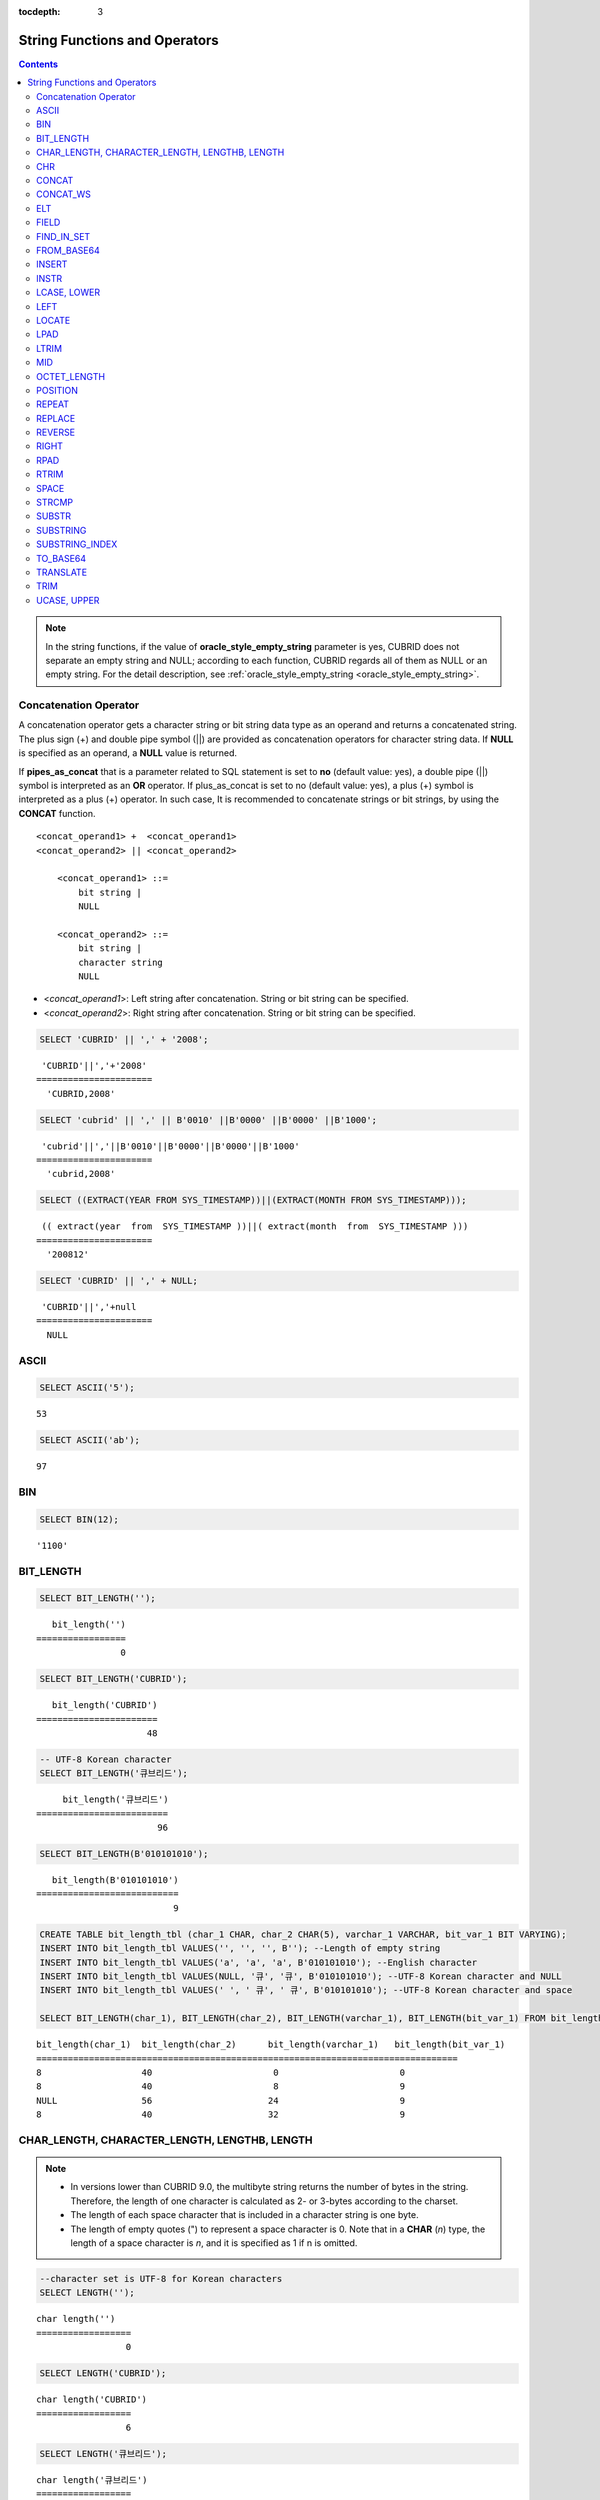 :tocdepth: 3

******************************
String Functions and Operators
******************************

.. contents::

.. note:: 

    In the string functions, if the value of **oracle_style_empty_string** parameter is yes, CUBRID does not separate an empty string and NULL; according to each function, CUBRID regards all of them as NULL or an empty string. For the detail description, see :ref:`oracle_style_empty_string <oracle_style_empty_string>`.

Concatenation Operator
======================

A concatenation operator gets a character string or bit string data type as an operand and returns a concatenated string. The plus sign (+) and double pipe symbol (||) are provided as concatenation operators for character string data. If **NULL** is specified as an operand, a **NULL** value is returned.

If **pipes_as_concat** that is a parameter related to SQL statement is set to **no** (default value: yes), a double pipe (||) symbol is interpreted as an **OR** operator. If plus_as_concat is set to no (default value: yes), a plus (+) symbol is interpreted as a plus (+) operator. In such case, It is recommended to concatenate strings or bit strings, by using the **CONCAT** function. ::

    <concat_operand1> +  <concat_operand1>
    <concat_operand2> || <concat_operand2>
    
        <concat_operand1> ::=
            bit string |
            NULL
         
        <concat_operand2> ::=
            bit string |
            character string
            NULL

*   <*concat_operand1*>: Left string after concatenation. String or bit string can be specified.
*   <*concat_operand2*>: Right string after concatenation. String or bit string can be specified.

.. code-block:: sql

    SELECT 'CUBRID' || ',' + '2008';
    
::

     'CUBRID'||','+'2008'
    ======================
      'CUBRID,2008'
     
.. code-block:: sql

    SELECT 'cubrid' || ',' || B'0010' ||B'0000' ||B'0000' ||B'1000';
    
::

     'cubrid'||','||B'0010'||B'0000'||B'0000'||B'1000'
    ======================
      'cubrid,2008'
     
.. code-block:: sql

    SELECT ((EXTRACT(YEAR FROM SYS_TIMESTAMP))||(EXTRACT(MONTH FROM SYS_TIMESTAMP)));
    
::

     (( extract(year  from  SYS_TIMESTAMP ))||( extract(month  from  SYS_TIMESTAMP )))
    ======================
      '200812'
     
.. code-block:: sql

    SELECT 'CUBRID' || ',' + NULL;
    
::

     'CUBRID'||','+null
    ======================
      NULL

ASCII
=====

.. function:: ASCII (str)

    The **ASCII** function returns the ASCII code of the most left character in numeric value. If an input string is **NULL**, **NULL** is returned. This **ASCII** function supports single-byte character sets only. If a numeric value is entered, it is converted into character string and then the ASCII code of the most left character is returned.

    :param str: Input string
    :rtype: STRING

.. code-block:: sql

    SELECT ASCII('5');
    
::

    53
    
.. code-block:: sql

    SELECT ASCII('ab');
    
::

    97

BIN
===

.. function:: BIN (n)

    The **BIN** function converts a **BIGINT** type number into binary string. If an input string is **NULL**, **NULL** is returned. When you input the string which cannot be transformed into **BIGINT**, it returns an error if the value of **return_null_on_function_errors** in **cubrid.conf** is no(the default), or returns NULL if it is yes.

    :param n: A **BIGINT** type number
    :rtype: STRING

.. code-block:: sql

    SELECT BIN(12);
    
::

    '1100'

BIT_LENGTH
==========

.. function:: BIT_LENGTH (string)

    The **BIT_LENGTH** function returns the length (bits) of a character string or bit string as an integer value. The return value of the **BIT_LENGTH** function may depend on the character set, because for the character string, the number of bytes taken up by a single character is different depending on the character set of the data input environment (e.g., UTF-8 Korean characters: one Korean character is 3*8 bits). For details about character sets supported by CUBRID, see :ref:`char-data-type`. When you input the invalid value, it returns an error if the value of **return_null_on_function_errors** in **cubrid.conf** is no(the default), or returns NULL if it is yes.

    :param string: Specifies the character string or bit string whose number of bits is to be calculated. If this value is **NULL**, **NULL** is returned. 
    :rtype: INT

.. code-block:: sql

    SELECT BIT_LENGTH('');
    
::

       bit_length('')
    =================
                    0
     
.. code-block:: sql

    SELECT BIT_LENGTH('CUBRID');
    
::

       bit_length('CUBRID')
    =======================
                         48
     
.. code-block:: sql

    -- UTF-8 Korean character
    SELECT BIT_LENGTH('큐브리드');
    
::

         bit_length('큐브리드')
    =========================
                           96
     
.. code-block:: sql

    SELECT BIT_LENGTH(B'010101010');
    
::

       bit_length(B'010101010')
    ===========================
                              9
     
.. code-block:: sql

    CREATE TABLE bit_length_tbl (char_1 CHAR, char_2 CHAR(5), varchar_1 VARCHAR, bit_var_1 BIT VARYING);
    INSERT INTO bit_length_tbl VALUES('', '', '', B''); --Length of empty string
    INSERT INTO bit_length_tbl VALUES('a', 'a', 'a', B'010101010'); --English character
    INSERT INTO bit_length_tbl VALUES(NULL, '큐', '큐', B'010101010'); --UTF-8 Korean character and NULL
    INSERT INTO bit_length_tbl VALUES(' ', ' 큐', ' 큐', B'010101010'); --UTF-8 Korean character and space
     
    SELECT BIT_LENGTH(char_1), BIT_LENGTH(char_2), BIT_LENGTH(varchar_1), BIT_LENGTH(bit_var_1) FROM bit_length_tbl;
     
::

    bit_length(char_1)  bit_length(char_2)      bit_length(varchar_1)   bit_length(bit_var_1)
    ================================================================================
    8                   40                       0                       0
    8                   40                       8                       9
    NULL                56                      24                       9
    8                   40                      32                       9

CHAR_LENGTH, CHARACTER_LENGTH, LENGTHB, LENGTH
==============================================

.. function:: CHAR_LENGTH (string)
.. function:: CHARACTER_LENGTH (string)
.. function:: LENGTHB (string)
.. function:: LENGTH (string)

    **CHAR_LENGTH**, **CHARACTER_LENGTH**, **LENGTHB**, and **LENGTH** are used interchangeably.
    The number of characters is returned as an integer. For details on character set supported by CUBRID, see :doc:`/sql/i18n`.

    :param string: Specifies the string whose length will be calculated according to the number of characters. If the character string is **NULL**, **NULL** is returned.
    :rtype: INT

.. note::

    *   In versions lower than CUBRID 9.0, the multibyte string returns the number of bytes in the string. Therefore, the length of one character is calculated as 2- or 3-bytes according to the charset.
    *   The length of each space character that is included in a character string is one byte.
    *   The length of empty quotes (") to represent a space character is 0. Note that in a  **CHAR** (*n*) type, the length of a space character is *n*, and it is specified as 1 if n is omitted.

.. code-block:: sql

    --character set is UTF-8 for Korean characters
    SELECT LENGTH('');
    
::

    char length('')
    ==================
                     0
     
.. code-block:: sql

    SELECT LENGTH('CUBRID');
    
::

    char length('CUBRID')
    ==================
                     6
     
.. code-block:: sql

    SELECT LENGTH('큐브리드');
    
::

    char length('큐브리드')
    ==================
                     4
     
.. code-block:: sql

    CREATE TABLE length_tbl (char_1 CHAR, char_2 CHAR(5), varchar_1 VARCHAR, varchar_2 VARCHAR);
    INSERT INTO length_tbl VALUES('', '', '', ''); --Length of empty string
    INSERT INTO length_tbl VALUES('a', 'a', 'a', 'a'); --English character
    INSERT INTO length_tbl VALUES(NULL, '큐', '큐', '큐'); --Korean character and NULL
    INSERT INTO length_tbl VALUES(' ', ' 큐', ' 큐', ' 큐'); --Korean character and space
     
    SELECT LENGTH(char_1), LENGTH(char_2), LENGTH(varchar_1), LENGTH(varchar_2) FROM length_tbl;
     
::

    char_length(char_1) char_length(char_2) char_length(varchar_1) char_length(varchar_2)
    ================================================================================
    1                     5                        0             0
    1                     5                        1             1
    NULL                  5                        1             1
    1                     5                        2             2

CHR
===

.. function:: CHR (number_operand [USING charset_name])

    The **CHR** function returns a character that corresponds to the return value of the expression specified as an argument. When you input the code value within invalid ranges, it returns an error if the value of **return_null_on_function_errors** in **cubrid.conf** is no(the default), or returns NULL if it is yes.

    :param number_operand: Specifies an expression that returns a numeric value.
    :param charset_name: Characterset name. It supports utf8 and iso88591.
    :rtype: STRING

.. code-block:: sql

    SELECT CHR(68) || CHR(68-2);
    
::

       chr(68)|| chr(68-2)
    ======================
      'DB'

If you want to get a multibyte character with the **CHR** function, input a number with the valid range of the charset.

.. code-block:: sql

    SELECT CHR(14909886 USING utf8); 
    -- Below query's result is the same as above.
    SET NAMES utf8; 
    SELECT CHR(14909886); 
    
::

       chr(14909886 using utf8) 
    ====================== 
      'ま' 

If you want to get the hexadecimal string from a character, use **HEX** function.

.. code-block:: sql

    SET NAMES utf8; 
    SELECT HEX('ま');

::

       hex(_utf8'ま')
    ======================
      'E381BE'

If you want to get the decimal string from a hexadecimal string, use **CONV** function.

.. code-block:: sql

    SET NAMES utf8; 
    SELECT CONV('E381BE',16,10);
    
::

       conv(_utf8'E381BE', 16, 10)
    ======================
      '14909886'

CONCAT
======

.. function:: CONCAT (string1, string2 [,string3 [, ... [, stringN]...]])

    The     **CONCAT** function has at least one argument specified for it and returns a string as a result of concatenating all argument values. The number of parameters that can be specified is unlimited. Automatic type casting takes place if a non-string type is specified as the argument. If any of the arguments is specified as **NULL**, **NULL** is returned.

    If you want to insert separators between strings specified as arguments for concatenation, use the :func:`CONCAT_WS` Function.

    :param strings: character string
    :rtype: STRING

.. code-block:: sql

    SELECT CONCAT('CUBRID', '2008' , 'R3.0');
    
::

       concat('CUBRID', '2008', 'R3.0')
    ======================
    'CUBRID2008R3.0'
     
.. code-block:: sql

    --it returns null when null is specified for one of parameters
    SELECT CONCAT('CUBRID', '2008' , 'R3.0', NULL);
    
::

       concat('CUBRID', '2008', 'R3.0', null)
    ======================
      NULL
     
     
.. code-block:: sql

    --it converts number types and then returns concatenated strings
    SELECT CONCAT(2008, 3.0);
    
::

       concat(2008, 3.0)
    ======================
      '20083.0'
      
CONCAT_WS
=========

.. function:: CONCAT_WS (string1, string2 [,string3 [, ... [, stringN]...]])

    The **CONCAT_WS** function has at least two arguments specified for it. The function uses the first argument value as the separator and returns the result.

    :param strings: character string
    :rtype: STRING

.. code-block:: sql

    SELECT CONCAT_WS(' ', 'CUBRID', '2008' , 'R3.0');
    
::

    concat_ws(' ', 'CUBRID', '2008', 'R3.0')
    ======================
      'CUBRID 2008 R3.0'
     
.. code-block:: sql

    --it returns strings even if null is specified for one of parameters
    SELECT CONCAT_WS(' ', 'CUBRID', '2008', NULL, 'R3.0');
    
::

    concat_ws(' ', 'CUBRID', '2008', null, 'R3.0')
    ======================
      'CUBRID 2008 R3.0'
     
.. code-block:: sql

    --it converts number types and then returns concatenated strings with separator
    SELECT CONCAT_WS(' ',2008, 3.0);
    
::

    concat_ws(' ', 2008, 3.0)
    ======================
      '2008 3.0'

ELT
===

.. function:: ELT (N, string1, string2, ... )

    If *N* is 1, the **ELT** function returns *string1* and if *N* is 2, it returns *string2*. The return value is a **VARCHAR** type. You can add conditional expressions as needed.

    The maximum byte length of the character string is 33,554,432 and if this length is exceeded, **NULL** will be returned.

    If *N* is 0 or a negative number, an empty string will be returned. If *N* is greater than the number of this input character string, **NULL** will be returned as it is out of range. If *N* is a type that cannot be converted to an integer, an error will be returned.

    :param N: A position of a string to return among the list of strings 
    :param strings: The list of strings
    :rtype: STRING

.. code-block:: sql

    SELECT ELT(3,'string1','string2','string3');
    
::

      elt(3, 'string1', 'string2', 'string3')
    ======================
      'string3'
     
.. code-block:: sql

    SELECT ELT('3','1/1/1','23:00:00','2001-03-04');
    
::

      elt('3', '1/1/1', '23:00:00', '2001-03-04')
    ======================
      '2001-03-04'
     
.. code-block:: sql

    SELECT ELT(-1, 'string1','string2','string3');
    
::

      elt(-1, 'string1','string2','string3')
    ======================
      NULL
     
.. code-block:: sql

    SELECT ELT(4,'string1','string2','string3');
    
::

      elt(4, 'string1', 'string2', 'string3')
    ======================
      NULL
     
.. code-block:: sql

    SELECT ELT(3.2,'string1','string2','string3');
    
::

      elt(3.2, 'string1', 'string2', 'string3')
    ======================
      'string3'
     
.. code-block:: sql

    SELECT ELT('a','string1','string2','string3');
     
::

    ERROR: Cannot coerce 'a' to type bigint.

FIELD
=====

.. function:: FIELD ( search_string, string1 [,string2 [, ... [, stringN]...]])

    The **FIELD** function returns the location index value (position) of a string of *string1*, *string2*. The function returns 0 if it does not have a parameter value which is the same as *search_string*. It returns 0 if *search_string* is **NULL** because it cannot perform the comparison operation with the other arguments.

    If all arguments specified for **FIELD** function are of string type, string comparison operation is performed: if all of them are of number type, numeric comparison operation is performed. If the type of one argument is different from that of another, a comparison operation is performed by casting each argument to the type of the first argument. If type casting fails during the comparison operation with each argument, the function considers the result of the comparison operation as **FALSE** and resumes the other operations.

    :param search_string: A string pattern to search
    :param strings: The list of strings to be searched
    :rtype: INT

.. code-block:: sql

    SELECT FIELD('abc', 'a', 'ab', 'abc', 'abcd', 'abcde');
    
::

       field('abc', 'a', 'ab', 'abc', 'abcd', 'abcde')
    ==================================================
                                                     3
     
.. code-block:: sql

    --it returns 0 when no same string is found in the list
    SELECT FIELD('abc', 'a', 'ab', NULL);
    
::

       field('abc', 'a', 'ab', null)
    ================================
                                   0
     
.. code-block:: sql

    --it returns 0 when null is specified in the first parameter
    SELECT FIELD(NULL, 'a', 'ab', NULL);
    
::

       field(null, 'a', 'ab', null)
    ===============================
                                  0
     
.. code-block:: sql

    SELECT FIELD('123', 1, 12, 123.0, 1234, 12345);
    
::

       field('123', 1, 12, 123.0, 1234, 12345)
    ==========================================
                                             0
     
.. code-block:: sql

    SELECT FIELD(123, 1, 12, '123.0', 1234, 12345);
    
::

       field(123, 1, 12, '123.0', 1234, 12345)
    ==============================================
                                                 3

FIND_IN_SET
===========

.. function:: FIND_IN_SET (str, strlist)

    The **FIND_IN_SET** function looks for the string *str* in the string list *strlist* and returns a position of *str* if it exists. A string list is a string composed of substrings separated by a comma (,). If *str* is not in *strlist* or *strlist* is an empty string, 0 is returned. If either argument is **NULL**, **NULL** is returned. This function does not work properly if *str* contains a comma (,).

    :param str: A string to be searched
    :param strlist: A group of strings separated by a comma
    :rtype: INT

.. code-block:: sql

    SELECT FIND_IN_SET('b','a,b,c,d');
    
::

    2

FROM_BASE64 
=========== 

.. function:: FROM_BASE64(str) 

    **FROM_BASE64** function returns the the decoded result as binary string from the input string encoded as base-64 rule, which is used in **TO_BASE64** function. If the input value is **NULL**, it returns **NULL. When you input the invalid base-64 string, it returns an error if the value of **return_null_on_function_errors** in **cubrid.conf** is no(the default); NULL if this value is yes.
    See :func:`TO_BASE64` for more details on base-64 encoding rules.
     
    :param str: Input string
    :rtype: STRING 

.. code-block:: sql 

    SELECT TO_BASE64('abcd'), FROM_BASE64(TO_BASE64('abcd')); 
     
:: 

       to_base64('abcd') from_base64( to_base64('abcd')) 
    ============================================ 
      'YWJjZA==' 'abcd' 

.. seealso::

    :func:`TO_BASE64`

INSERT
======

.. function:: INSERT ( str, pos, len, string )

    The **INSERT** function inserts a partial character string as long as the length from the specific location of the input character string. The return value is a **VARCHAR** type. The maximum length of the character string is 33,554,432 and if this length is exceeded, **NULL** will be returned.

    :param str: Input character string
    :param pos: *str* location. Starts from 1. If *pos* is smaller than 1 or greater than the length of *string* + 1, the *string* will not be inserted and the *str* will be returned instead.
    :param len: Length of *string* to insert *pos* of *str*. If *len* exceeds the length of the partial character string, insert as many values as *string* in the *pos* of the *str* . If *len* is a negative number, *str* will be the end of the character string.
    :param string: Partial character string to insert to *str*
    :rtype: STRING
    
.. code-block:: sql

    SELECT INSERT('cubrid',2,2,'dbsql');
    
::

      insert('cubrid', 2, 2, 'dbsql')
    ======================
      'cdbsqlrid'
     
.. code-block:: sql

    SELECT INSERT('cubrid',0,3,'db');
    
::

      insert('cubrid', 0, 3, 'db')
    ======================
      'cubrid'
     
.. code-block:: sql

    SELECT INSERT('cubrid',-3,3,'db');
    
::

      insert('cubrid', -3, 3, 'db')
    ======================
      'cubrid'
     
.. code-block:: sql

    SELECT INSERT('cubrid',3,100,'db');
    
::

      insert('cubrid', 3, 100, 'db')
    ======================
      'cudb'
     
.. code-block:: sql

    SELECT INSERT('cubrid',7,100,'db');
    
::

      insert('cubrid', 7, 100, 'db')
    ======================
      'cubriddb'
     
.. code-block:: sql

    SELECT INSERT('cubrid',3,-1,'db');
    
::

      insert('cubrid', 3, -1, 'db')
    ======================
      'cudb'

INSTR
=====

.. function:: INSTR ( string , substring [, position] )

    The **INSTR** function, similarly to the **POSITION**, returns the position of a *substring* within *string*; the position. For the **INSTR** function, you can specify the starting position of the search for *substring* to make it possible to search for duplicate *substring*.

    :param string: Specifies the input character string.
    :param substring: Specifies the character string whose position is to be returned.
    :param position: Optional. Represents the position of a *string* where the search begins in character unit. If omitted, the default value 1 is applied. The first position of the *string* is specified as 1. If the value is negative, the system counts backward from the end of the *string*.
    :rtype: INT
    
.. note::

    In the earlier versions of CUBRID 9.0, position value is returned in byte unit, not character unit. When a multi-byte character set is used, the number of bytes representing one character is different; so the return value may not the same.

.. code-block:: sql

    --character set is UTF-8 for Korean characters
    --it returns position of the first 'b'
    SELECT INSTR ('12345abcdeabcde','b');
    
::

       instr('12345abcdeabcde', 'b', 1)
    ===================================
                                      7
     
.. code-block:: sql

    -- it returns position of the first '나' on UTF-8 Korean charset
    SELECT INSTR ('12345가나다라마가나다라마', '나' );
    
::

       instr('12345가나다라마가나다라마', '나', 1)
    =================================
                                    7
     
.. code-block:: sql

    -- it returns position of the second '나' on UTF-8 Korean charset
    SELECT INSTR ('12345가나다라마가나다라마', '나', 11 );
    
::

       instr('12345가나다라마가나다라마', '나', 11)
    =================================
                                   12
     
.. code-block:: sql

    --it returns position of the 'b' searching from the 8th position
    SELECT INSTR ('12345abcdeabcde','b', 8);
    
::

       instr('12345abcdeabcde', 'b', 8)
    ===================================
                                     12
     
.. code-block:: sql

    --it returns position of the 'b' searching backwardly from the end
    SELECT INSTR ('12345abcdeabcde','b', -1);
    
::

       instr('12345abcdeabcde', 'b', -1)
    ====================================
                                      12
     
.. code-block:: sql

    --it returns position of the 'b' searching backwardly from a specified position
    SELECT INSTR ('12345abcdeabcde','b', -8);
    
::

       instr('12345abcdeabcde', 'b', -8)
    ====================================
                                       7

LCASE, LOWER
============

.. function:: LCASE (string)
.. function:: LOWER (string)

    The functions **LCASE** and **LOWER** are used interchangeably. They convert uppercase characters included in string to lowercase characters.

    :param string: Specifies the string in which uppercase characters are to be converted to lowercase. If the value is **NULL**, **NULL** is returned.
    :rtype: STRING

.. code-block:: sql

    SELECT LOWER('');
    
::

      lower('')
    ======================
      ''
     
.. code-block:: sql

    SELECT LOWER(NULL);
    
::

      lower(null)
    ======================
      NULL
     
.. code-block:: sql

    SELECT LOWER('Cubrid');
    
::

      lower('Cubrid')
    ======================
      'cubrid'

Note that the **LOWER** function may not work properly by specified collation. For example, when you try to change character Ă used in Romanian as lower character, this function works as follows by collation.

If collation is utf8_bin, this character is not changed.

.. code-block:: sql
    
    SET NAMES utf8 COLLATE utf8_bin;
    SELECT LOWER('Ă');

       lower(_utf8'Ă')
    ======================
      'Ă'

If collation is utf8_ro_RO, 'Ă' can be changed.

.. code-block:: sql

    SET NAMES utf8 COLLATE utf8_ro_cs;
    SELECT LOWER('Ă');
    
       lower(_utf8'Ă' COLLATE utf8_ro_cs)
    ======================
      'ă'

For supporting collations in CUBRID, see :ref:`cubrid-all-collation`.

LEFT
====

.. function:: LEFT ( string , length )

    The **LEFT** function returns a length number of characters from the leftmost *string*. If any of the arguments is **NULL**, **NULL** is returned. If a value greater than the *length* of the *string* or a negative number is specified for a length, the entire string is returned. To extract a length number of characters from the rightmost string, use the :func:`RIGHT`.

    :param string: Input string
    :param length: The length of a string to be returned
    :rtype: STRING

.. code-block:: sql

    SELECT LEFT('CUBRID', 3);
    
::

     left('CUBRID', 3)
    ======================
      'CUB'
     
.. code-block:: sql

    SELECT LEFT('CUBRID', 10);
    
::

      left('CUBRID', 10)
    ======================
      'CUBRID'

LOCATE
======

.. function:: LOCATE ( substring, string [, position] )

    The **LOCATE** function returns the location index value of a *substring* within a character string. The third argument *position* can be omitted. If this argument is specified, the function searches for *substring* from the given position and returns the location index value of the first occurrence. If the *substring* cannot be found within the string, 0 is returned. The **LOCATE** function behaves like the :func:`POSITION`, but you cannot use **LOCATE** for bit strings.

    :param substring: A string pattern to search
    :param string: A whole string to be searched
    :param position: Starting position of a whole string to be searched
    :rtype: INT
    
.. code-block:: sql

    --it returns 1 when substring is empty space
    SELECT LOCATE ('', '12345abcdeabcde');
    
::

     locate('', '12345abcdeabcde')
    ===============================
                                 1
     
.. code-block:: sql

    --it returns position of the first 'abc'
    SELECT LOCATE ('abc', '12345abcdeabcde');
    
::

     locate('abc', '12345abcdeabcde')
    ================================
                                   6
     
.. code-block:: sql

    --it returns position of the second 'abc'
    SELECT LOCATE ('abc', '12345abcdeabcde', 8);
    
::

     locate('abc', '12345abcdeabcde', 8)
    ======================================
                                      11
     
.. code-block:: sql

    --it returns 0 when no substring found in the string
    SELECT LOCATE ('ABC', '12345abcdeabcde');
    
::

     locate('ABC', '12345abcdeabcde')
    =================================
                                    0

LPAD
====

.. function:: LPAD ( char1, n, [, char2 ] )

    The **LPAD** function pads the left side of a string until the string length reaches the specified value.

    :param char1: Specifies the string to pad characters to. If *n* is smaller than the length of *char1*, padding is not performed, and *char1* is truncated to length n and then returned. If the value is **NULL**, **NULL** is returned.
    :param n: Specifies the total length of *char1* in bytes. If the value is **NULL**, **NULL** is returned.
    :param char2: Specifies the string to pad to the left until the length of *char1* reaches *n*. If it is not specified, empty characters (' ') are used as a default. If the value is **NULL**, **NULL** is returned.
    :rtype: STRING

.. note::

    In versions lower than CUBRID 9.0, a single character is processed as 2 or 3 bytes in a multi-byte character set environment. If *n* is truncated up to the first byte representing a character according to a value of *char1*, the last byte is removed and a space character (1 byte) is added to the left because the last character cannot be represented normally. When the value is **NULL**, **NULL** is returned as its result.

.. code-block:: sql

    --character set is UTF-8 for Korean characters
     
    --it returns only 3 characters if not enough length is specified
    SELECT LPAD ('CUBRID', 3, '?');
    
::

      lpad('CUBRID', 3, '?')
    ======================
      'CUB'
     
    SELECT LPAD ('큐브리드', 3, '?');
    
::

     lpad('큐브리드', 3, '?')
    ======================
      '큐브리'
     
.. code-block:: sql

    --padding spaces on the left till char_length is 10
    SELECT LPAD ('CUBRID', 10);
    
::

     lpad('CUBRID', 10)
    ======================
      '    CUBRID'
     
.. code-block:: sql

    --padding specific characters on the left till char_length is 10
    SELECT LPAD ('CUBRID', 10, '?');
    
::

     lpad('CUBRID', 10, '?')
    ======================
      '????CUBRID'
     
.. code-block:: sql

    --padding specific characters on the left till char_length is 10
    SELECT LPAD ('큐브리드', 10, '?');
    
::

     lpad('큐브리드', 10, '?')
    ======================
      '??????큐브리드'
     
.. code-block:: sql

    --padding 4 characters on the left
    SELECT LPAD ('큐브리드', LENGTH('큐브리드')+4, '?');
    
::

     lpad('큐브리드',  char_length('큐브리드')+4, '?')
    ======================
      '????큐브리드'

LTRIM
=====

.. function:: LTRIM ( string [, trim_string])

    The **LTRIM** function removes all specified characters from the left-hand side of a string.

    :param string: Enters a string or string-type column to trim. If this value is **NULL**, **NULL** is returned.
    :param trim_string: You can specify a specific string to be removed in the left side of *string*. If it is not specified, empty characters (' ') is automatically specified so that the empty characters in the left side are removed.
    :rtype: STRING

.. code-block:: sql

    --trimming spaces on the left
    SELECT LTRIM ('     Olympic     ');
    
::

      ltrim('     Olympic     ')
    ======================
      'Olympic     '
     
.. code-block:: sql

    --If NULL is specified, it returns NULL
    SELECT LTRIM ('iiiiiOlympiciiiii', NULL);
    
::

      ltrim('iiiiiOlympiciiiii', null)
    ======================
      NULL
     
.. code-block:: sql

    -- trimming specific strings on the left
    SELECT LTRIM ('iiiiiOlympiciiiii', 'i');
    
::

      ltrim('iiiiiOlympiciiiii', 'i')
    ======================
      'Olympiciiiii'

MID
===

.. function:: MID ( string, position, substring_length )

    The **MID** function extracts a string with the length of *substring_length* from a *position* within the *string* and then returns it. If a negative number is specified as a *position* value, the *position* is calculated in a reverse direction from the end of the *string*. **substring_length** cannot be omitted. If a negative value is specified, the function considers this as 0 and returns an empty string.

    The **MID** function is working like the :func:`SUBSTR`, but there are differences in that it cannot be used for bit strings, that the *substring_length* argument must be specified, and that it returns an empty string if a negative number is specified for *substring_length*.

    :param string: Specifies an input character string. If this value is **NULL**, **NULL** is returned.
    :param position: Specifies the starting position from which the string is to be extracted. The position of the first character is 1. It is considered to be 1 even if it is specified as 0. If the input value is **NULL**, **NULL** is returned.
    :param substring_length: Specifies the length of the string to be extracted. If 0 or a negative number is specified, an empty string is returned; if **NULL** is specified, **NULL** is returned.
    :rtype: STRING

.. code-block:: sql

    CREATE TABLE mid_tbl(a VARCHAR);
    INSERT INTO mid_tbl VALUES('12345abcdeabcde');
     
    --it returns empty string when substring_length is 0
    SELECT MID(a, 6, 0), SUBSTR(a, 6, 0), SUBSTRING(a, 6, 0) FROM mid_tbl;
    
::

      mid(a, 6, 0)          substr(a, 6, 0)       substring(a from 6 for 0)
    ==================================================================
      ''                    ''                    ''
     
.. code-block:: sql

    --it returns 4-length substrings counting from the 6th position
    SELECT MID(a, 6, 4), SUBSTR(a, 6, 4), SUBSTRING(a, 6, 4) FROM mid_tbl;
    
::

      mid(a, 6, 4)          substr(a, 6, 4)       substring(a from 6 for 4)
    ==================================================================
      'abcd'                'abcd'                'abcd'
     
.. code-block:: sql

    --it returns an empty string when substring_length < 0
    SELECT MID(a, 6, -4), SUBSTR(a, 6, -4), SUBSTRING(a, 6, -4) FROM mid_tbl;
    
::

      mid(a, 6, -4)         substr(a, 6, -4)      substring(a from 6 for -4)
    ==================================================================
      ''                    NULL                  'abcdeabcde'
     
.. code-block:: sql

    --it returns 4-length substrings at 6th position counting backward from the end
    SELECT MID(a, -6, 4), SUBSTR(a, -6, 4), SUBSTRING(a, -6, 4) FROM mid_tbl;
    
::

      mid(a, -6, 4)         substr(a, -6, 4)      substring(a from -6 for 4)
    ==================================================================
      'eabc'                'eabc'                '1234'

OCTET_LENGTH
============

.. function:: OCTET_LENGTH ( string )

    The **OCTET_LENGTH** function returns the length (byte) of a character string or bit string as an integer. Therefore, it returns 1 (byte) if the length of the bit string is 8 bits, but 2 (bytes) if the length is 9 bits.

    :param string: Specifies the character or bit string whose length is to be returned in bytes. If the value is **NULL**, **NULL** is returned.
    :rtype: INT

.. code-block:: sql

    --character set is UTF-8 for Korean characters
     
    SELECT OCTET_LENGTH('');
    
::

     octet_length('')
    ==================
                     0
     
.. code-block:: sql

    SELECT OCTET_LENGTH('CUBRID');
    
::

     octet_length('CUBRID')
    ==================
                     6
     
.. code-block:: sql

    SELECT OCTET_LENGTH('큐브리드');
    
::

     octet_length('큐브리드')
    ==================
                     12
     
.. code-block:: sql

    SELECT OCTET_LENGTH(B'010101010');
    
::

     octet_length(B'010101010')
    ==================
                     2
     
.. code-block:: sql

    CREATE TABLE octet_length_tbl (char_1 CHAR, char_2 CHAR(5), varchar_1 VARCHAR, bit_var_1 BIT VARYING);
    INSERT INTO octet_length_tbl VALUES('', '', '', B''); --Length of empty string
    INSERT INTO octet_length_tbl VALUES('a', 'a', 'a', B'010101010'); --English character
    INSERT INTO octet_length_tbl VALUES(NULL, '큐', '큐', B'010101010'); --Korean character and NULL
    INSERT INTO octet_length_tbl VALUES(' ', ' 큐', ' 큐', B'010101010'); --Korean character and space
     
    SELECT OCTET_LENGTH(char_1), OCTET_LENGTH(char_2), OCTET_LENGTH(varchar_1), OCTET_LENGTH(bit_var_1) FROM octet_length_tbl;
    
::

    octet_length(char_1) octet_length(char_2) octet_length(varchar_1) octet_length(bit_var_1)
    ================================================================================
    1                      5                         0                       0
    1                      5                         1                       2
    NULL                   7                         3                       2
    1                      7                         4                       2

POSITION
========

.. function:: POSITION ( substring IN string )

    The **POSITION** function returns the position of a character string corresponding to *substring* within a character string corresponding to *string*.

    An expression that returns a character string or a bit string can be specified as an argument of this function. The return value is an integer greater than or equal to 0. This function returns the position value in character unit for a character string, and in bits for a bit string.

    The **POSITION** function is occasionally used in combination with other functions. For example, if you want to extract a certain string from another string, you can use the result of the **POSITION** function as an input to the **SUBSTRING** function.

    .. note::
    
        The location is returned in the unit of byte, not the character, in version lower than CUBRID 9.0. The multi-byte charset uses different numbers of bytes to express one character, so the result value may differ.

    :param substring: Specifies the character string whose position is to be returned. If the value is an empty character, 1 is returned. If the value is **NULL**, **NULL** is returned.
    :rtype: INT

.. code-block:: sql

    --character set is UTF-8 for Korean characters
     
    --it returns 1 when substring is empty space
    SELECT POSITION ('' IN '12345abcdeabcde');
    
::

      position('' in '12345abcdeabcde')
    ===============================
                                  1
     
.. code-block:: sql

    --it returns position of the first 'b'
    SELECT POSITION ('b' IN '12345abcdeabcde');
    
::

      position('b' in '12345abcdeabcde')
    ================================
                                   7
     
.. code-block:: sql

    -- it returns position of the first '나'
    SELECT POSITION ('나' IN '12345가나다라마가나다라마');
    
::

      position('나' in '12345가나다라마가나다라마')
    =================================
                                    7
     
.. code-block:: sql

    --it returns 0 when no substring found in the string
    SELECT POSITION ('f' IN '12345abcdeabcde');
    
::

      position('f' in '12345abcdeabcde')
    =================================
                                    0
     
.. code-block:: sql

    SELECT POSITION (B'1' IN B'000011110000');
    
::

      position(B'1' in B'000011110000')
    =================================
                                    5

REPEAT
======

.. function:: REPEAT( string, count )

    The **REPEAT** function returns the character string with a length equal to the number of repeated input character strings. The return value is a **VARCHAR** type. The maximum length of the character string is 33,554,432 and if it this length is exceeded, **NULL** will be returned. If one of the parameters is **NULL**, **NULL** will be returned.

    :param substring: Character string
    :param count: Repeat count. If you enter 0 or a negative number, an empty string will be returned and if you enter a non-numeric data type, an error will be returned.
    :rtype: STRING

.. code-block:: sql

    SELECT REPEAT('cubrid',3);
    
::

       repeat('cubrid', 3)
    ======================
      'cubridcubridcubrid'
     
.. code-block:: sql

    SELECT REPEAT('cubrid',32000000);
    
::

       repeat('cubrid', 32000000)
    ======================
      NULL
     
.. code-block:: sql

    SELECT REPEAT('cubrid',-1);
    
::

       repeat('cubrid', -1)
    ======================
      ''
     
.. code-block:: sql

    SELECT REPEAT('cubrid','a');
    
::

    ERROR: Cannot coerce 'a' to type integer.

REPLACE
=======

.. function:: REPLACE ( string, search_string [, replacement_string ] )

    The **REPLACE** function searches for a character string, *search_string*, within a given character string, *string*, and replaces it with a character string, *replacement_string*. If the string to be replaced, *replacement_string* is omitted, all *search_strings* retrieved from *string* are removed. If **NULL** is specified as an argument, **NULL** is returned.

    :param string: Specifies the original string. If the value is **NULL**, **NULL** is returned.
    :param search_string: Specifies the string to be searched. If the value is **NULL**, **NULL** is returned
    :param search_string: Specifies the string to replace the *search_string*. If this value is omitted, *string* is returned with the *search_string* removed. If the value is **NULL**, **NULL** is returned.
    :rtype: STRING

.. code-block:: sql

    --it returns NULL when an argument is specified with NULL value
    SELECT REPLACE('12345abcdeabcde','abcde',NULL);
    
::

    replace('12345abcdeabcde', 'abcde', null)
    ======================
      NULL
     
.. code-block:: sql

    --not only the first substring but all substrings into 'ABCDE' are replaced
    SELECT REPLACE('12345abcdeabcde','abcde','ABCDE');
    
::

    replace('12345abcdeabcde', 'abcde', 'ABCDE')
    ======================
      '12345ABCDEABCDE'
     
.. code-block:: sql

    --it removes all of substrings when replace_string is omitted
    SELECT REPLACE('12345abcdeabcde','abcde');
    
::

    replace('12345abcdeabcde', 'abcde')
    ======================
      '12345'

The following shows how to print out the newline as "\\n".
    
.. code-block:: sql

    -- no_backslash_escapes=yes (default)

    CREATE TABLE tbl (cmt_no INT PRIMARY KEY, cmt VARCHAR(1024));
    INSERT INTO tbl VALUES (1234,
    'This is a test for

     new line.');

    SELECT REPLACE(cmt, CHR(10), '\n')
    FROM tbl
    WHERE cmt_no=1234;

::

    This is a test for\n\n new line.

REVERSE
=======

.. function:: REVERSE( string )

    The **REVERSE** function returns *string* converted in the reverse order.

    :param string: Specifies an input character string. If the value is an empty string, empty value is returned. If the value is NULL, NULL is returned.
    :rtype: STRING

.. code-block:: sql

    SELECT REVERSE('CUBRID');
    
::

     reverse('CUBRID')
    ======================
      'DIRBUC'

RIGHT
=====

.. function:: RIGHT ( string , length )

    The **RIGHT** function returns a *length* number of characters from the rightmost *string*. If any of the arguments is **NULL**, **NULL** is returned. If a value greater than the length of the *string* or a negative number is specified for a *length*, the entire string is returned. To extract a length number of characters from the leftmost string, use the :func:`LEFT`.

    :param string: Input string
    :param length: The length of a string to be returned
    :rtype: STRING

.. code-block:: sql

    SELECT RIGHT('CUBRID', 3);
    
::

     right('CUBRID', 3)
    ======================
      'RID'
     
.. code-block:: sql

    SELECT RIGHT ('CUBRID', 10);

::
    
     right('CUBRID', 10)
    ======================
      'CUBRID'

RPAD
====

.. function:: RPAD( char1, n, [, char2 ] ) 

    The **RPAD** function pads the right side of a string until the string length reaches the specified value. 

    :param char1: Specifies the string to pad characters to. If *n* is smaller than the length of *char1*, padding is not performed, and *char1* is truncated to length *n* and then returned. If the value is **NULL**, **NULL** is specified.
    :param n: Specifies the total length of *char1*. If the value is **NULL**, **NULL** is specified.
    :param char2: Specifies the string to pad to the right until the length of *char1* reaches *n*. If it is not specified, empty characters (' ') are used as a default. If the value is **NULL**, **NULL** is returned.
    :rtype: STRING

.. note::

    In versions lower than CUBRID 9.0, a single character is processed as 2 or 3 bytes in a multi-byte character set environment. If *n* is truncated up to the first byte representing a character according to a value of *char1*, the last byte is removed and a space character (1 byte) is added to the right because the last character cannot be represented normally. When the value is **NULL**, **NULL** is returned as its result.

.. code-block:: sql

    --character set is UTF-8 for Korean characters
     
    --it returns only 3 characters if not enough length is specified
    SELECT RPAD ('CUBRID', 3, '?');
    
::

     rpad('CUBRID', 3, '?')
    ======================
      'CUB'
     
.. code-block:: sql

    --on multi-byte charset, it returns the first character only with a right-padded space
    SELECT RPAD ('큐브리드', 3, '?');
    
::

     rpad('큐브리드', 3, '?')
    ======================
      '큐브리'
     
.. code-block:: sql

    --padding spaces on the right till char_length is 10
    SELECT RPAD ('CUBRID', 10);
    
::

     rpad('CUBRID', 10)
    ======================
      'CUBRID    '
     
.. code-block:: sql

    --padding specific characters on the right till char_length is 10
    SELECT RPAD ('CUBRID', 10, '?');
    
::

     rpad('CUBRID', 10, '?')
    ======================
      'CUBRID????'
     
.. code-block:: sql

    --padding specific characters on the right till char_length is 10
    SELECT RPAD ('큐브리드', 10, '?');
    
::

     rpad('큐브리드', 10, '?')
    ======================
      '큐브리드??????'
     
.. code-block:: sql

    --padding 4 characters on the right
    SELECT RPAD ('큐브리드', LENGTH('큐브리드')+4, '?');
    
::

     rpad('',  char_length('')+4, '?')
    ======================
      '큐브리드????'

RTRIM
=====

.. function:: RTRIM ( string [, trim_string])

    The **RTRIM** function removes specified characters from the right-hand side of a string.

    :param string: Enters a string or string-type column to trim. If this value is **NULL**, **NULL** is returned.
    :param trim_string: You can specify a specific string to be removed in the right side of *string*. If it is not specified, empty characters (' ') is automatically specified so that the empty characters in the right side are removed.
    :rtype: STRING

.. code-block:: sql

    SELECT RTRIM ('     Olympic     ');
    
::

     rtrim('     Olympic     ')
    ======================
      '     Olympic'
     
.. code-block:: sql

    --If NULL is specified, it returns NULL
    SELECT RTRIM ('iiiiiOlympiciiiii', NULL);
    
::

     rtrim('iiiiiOlympiciiiii', null)
    ======================
      NULL
     
.. code-block:: sql

    -- trimming specific strings on the right
    SELECT RTRIM ('iiiiiOlympiciiiii', 'i');
    
::

     rtrim('iiiiiOlympiciiiii', 'i')
    ======================
      'iiiiiOlympic'

SPACE
=====

.. function:: SPACE (N)

    The **SPACE** function returns as many empty strings as the number specified. The return value is a **VARCHAR** type.

    :param N: Space count. It cannot be greater than the value specified in the system parameter, **string_max_size_bytes** (default 1048576). If it exceeds the specified value, **NULL** will be returned. The maximum value is 33,554,432; if this length is exceeded, **NULL** will be returned. If you enter 0 or a negative number, an empty string will be returned; if you enter a type that can't be converted to a numeric value, an error will be returned.
    :rtype: STRING

.. code-block:: sql

    SELECT SPACE(8);
    
::

       space(8)
    ======================
      '        '
     
.. code-block:: sql

    SELECT LENGTH(space(1048576));
    
::

       char_length( space(1048576))
    ===============================
                            1048576
     
.. code-block:: sql

    SELECT LENGTH(space(1048577));
    
::

       char_length( space(1048577))
    ===============================
                               NULL
     
.. code-block:: sql

    -- string_max_size_bytes=33554432
    SELECT LENGTH(space('33554432'));
    
::

       char_length( space('33554432'))
    ==================================
                              33554432
     
.. code-block:: sql

    SELECT SPACE('aaa');
     
::

    ERROR: Cannot coerce 'aaa' to type bigint.

STRCMP
======

.. function:: STRCMP( string1 , string2 )

    The **STRCMP** function compares two strings, *string1* and *string2*, and returns 0 if they are identical, 1 if *string1* is greater, or -1 if *string1* is smaller. If any of the parameters is **NULL**, **NULL** is returned.

    :param string1: A string to be compared
    :param string2: A string to be compared
    :rtype: INT

.. code-block:: sql

    SELECT STRCMP('abc', 'abc');

::

    0

.. code-block:: sql

    SELECT STRCMP ('acc', 'abc');

::

    1

.. note::

    Until the previous version of 9.0, STRCMP did not distinguish an uppercase and a lowercase. From 9.0, it compares the strings case-sensitively.    
    To make STRCMP case-insensitive, you should use case-insensitive collation(e.g.: utf8_en_ci).
    
    .. code-block:: sql
    
        -- In previous version of 9.0 STRCMP works case-insensitively
        SELECT STRCMP ('ABC','abc');
        
    ::
        
        0
        
    .. code-block:: sql
    
        -- From 9.0 version, STRCMP distinguish the uppercase and the lowercase when the collation is case-sensitive.
        -- charset is en_US.iso88591
        
        SELECT STRCMP ('ABC','abc');
        
    ::
    
        -1
        
    .. code-block:: sql
    
        -- If the collation is case-insensitive, it does not distinguish the uppercase and the lowercase.
        -- charset is en_US.iso88591

        SELECT STRCMP ('ABC' COLLATE utf8_en_ci ,'abc' COLLATE utf8_en_ci);
        
    ::
    
        0

SUBSTR
======

.. function:: SUBSTR ( string, position [, substring_length])

    The **SUBSTR** function extracts a character string with the length of *substring_length* from a position, *position*, within character string, *string*, and then returns it.

    .. note::
    
        In the previous versions of CUBRID 9.0, the starting position and string length are calculated in byte unit, not in character unit; therefore, in a multi-byte character set, you must specify the parameter in consideration of the number of bytes representing a single character.

    :param string: Specifies the input character string. If the input value is **NULL**, **NULL** is returned.
    :param position: Specifies the position from where the string is to be extracted in bytes. Even though the position of the first character is specified as 1 or a negative number, it is considered as 1. If a value greater than the string length or **NULL** is specified, **NULL** is returned.
    :param substring_length: Specifies the length of the string to be extracted in bytes. If this argument is omitted, character strings between the given position, *position*, and the end of them are extracted. **NULL** cannot be specified as an argument value of this function. If 0 is specified, an empty string is returned; if a negative value is specified, **NULL** is returned.
    :rtype: STRING

.. code-block:: sql

    --character set is UTF-8 for Korean characters
     
    --it returns empty string when substring_length is 0
    SELECT SUBSTR('12345abcdeabcde',6, 0);
    
::

     substr('12345abcdeabcde', 6, 0)
    ======================
      ''
     
.. code-block:: sql

    --it returns 4-length substrings counting from the position
    SELECT SUBSTR('12345abcdeabcde', 6, 4), SUBSTR('12345abcdeabcde', -6, 4);
    
::

     substr('12345abcdeabcde', 6, 4)   substr('12345abcdeabcde', -6, 4)
    ============================================
      'abcd'                'eabc'
     
.. code-block:: sql

    --it returns substrings counting from the position to the end
    SELECT SUBSTR('12345abcdeabcde', 6), SUBSTR('12345abcdeabcde', -6);
    
::

     substr('12345abcdeabcde', 6)   substr('12345abcdeabcde', -6)
    ============================================
      'abcdeabcde'          'eabcde'
     
.. code-block:: sql

    -- it returns 4-length substrings counting from 11th position
    SELECT SUBSTR ('12345가나다라마가나다라마', 11 , 4);
    
::

     substr('12345가나다라마가나다라마', 11 , 4)
    ======================
      '가나다라'

SUBSTRING
=========

.. function:: SUBSTRING ( string, position [, substring_length]), 
.. function:: SUBSTRING ( string FROM position [FOR substring_length] )

    The **SUBSTRING** function, operating like **SUBSTR**, extracts a character string having the length of *substring_length* from a position, *position*, within character string, *string*, and returns it. If a negative number is specified as the *position* value, the **SUBSTRING** function calculates the position from the beginning of the string. And **SUBSTR** function calculates the position from the end of the string. If a negative number is specified as the *substring_length* value, the **SUBSTRING** function handles the argument is omitted, but the **SUBSTR** function returns **NULL**.

    :param string: Specifies the input character string. If the input value is **NULL**, **NULL** is returned.
    :param position: Specifies the position from where the string is to be extracted. If the position of the first character is specified as 0 or a negative number, it is considered as 1. If a value greater than the string length is specified, an empty string is returned. If **NULL**, **NULL** is returned.
    :param substring_length: Specifies the length of the string to be extracted. If this argument is omitted, character strings between the given position, *position*, and the end of them are extracted. **NULL** cannot be specified as an argument value of this function. If 0 is specified, an empty string is returned; if a negative value is specified, **NULL** is returned.
    :rtype: STRING

.. code-block:: sql

    SELECT SUBSTRING('12345abcdeabcde', -6 ,4), SUBSTR('12345abcdeabcde', -6 ,4);
    
::

      substring('12345abcdeabcde' from -6 for 4)   substr('12345abcdeabcde', -6, 4)
    ============================================
      '1234'                'eabc'
     
.. code-block:: sql

    SELECT SUBSTRING('12345abcdeabcde', 16), SUBSTR('12345abcdeabcde', 16);
    
::

      substring('12345abcdeabcde' from 16)   substr('12345abcdeabcde', 16)
    ============================================
      ''                    NULL
     
.. code-block:: sql

    SELECT SUBSTRING('12345abcdeabcde', 6, -4), SUBSTR('12345abcdeabcde', 6, -4);
    
::

      substring('12345abcdeabcde' from 6 for -4)   substr('12345abcdeabcde', 6, -4)
    ============================================
      'abcdeabcde'          NULL

SUBSTRING_INDEX
===============

.. function:: SUBSTRING_INDEX (string, delim, count)

    The **SUBSTRING_INDEX** function counts the separators included in the partial character string and will return the partial character string before the *count*\ -th separator. The return value is a **VARCHAR** type.

    :param string: Input character string. The maximum length is 33,554,432 and if this length is exceeded, **NULL** will be returned.
    :param delim: Delimiter. It is case-sensitive.
    :param count: Delimiter occurrence count. If you enter a positive number, it counts the character string from the left and if you enter a negative number, it counts it from the right. If it is 0, an empty string will be returned. If the type cannot be converted, an error will be returned.
    :rtype: STRING

.. code-block:: sql

    SELECT SUBSTRING_INDEX('www.cubrid.org','.','2');
    
::

      substring_index('www.cubrid.org', '.', '2')
    ======================
      'www.cubrid'
     
.. code-block:: sql

    SELECT SUBSTRING_INDEX('www.cubrid.org','.','2.3');
    
::

      substring_index('www.cubrid.org', '.', '2.3')
    ======================
      'www.cubrid'
     
.. code-block:: sql

    SELECT SUBSTRING_INDEX('www.cubrid.org',':','2.3');
    
::

      substring_index('www.cubrid.org', ':', '2.3')
    ======================
      'www.cubrid.org'
     
.. code-block:: sql

    SELECT SUBSTRING_INDEX('www.cubrid.org','cubrid',1);
    
::

      substring_index('www.cubrid.org', 'cubrid', 1)
    ======================
      'www.'
     
.. code-block:: sql

    SELECT SUBSTRING_INDEX('www.cubrid.org','.',100);
    
::

      substring_index('www.cubrid.org', '.', 100)
    ======================
      'www.cubrid.org'

TO_BASE64 
=========

.. function:: TO_BASE64(str) 

    Returns the result as the transformed base-64 string. If the input argument is not a string, it is changed into a string before it is transformed. If the input argument is **NULL**, it returns **NULL**. The base-64 encoded string can be decoded with :func:`FROM_BASE64` function.
     
    :param str: Input string
    :rtype: STRING 

.. code-block:: sql 

    SELECT TO_BASE64('abcd'), FROM_BASE64(TO_BASE64('abcd')); 
     
:: 

       to_base64('abcd') from_base64( to_base64('abcd')) 
    ============================================ 
      'YWJjZA==' 'abcd' 

The following is rules for :func:`TO_BASE64` function and :func:`FROM_BASE64`.

*   The encoded character for the alphabet value 62 is '+'.
*   The encoded character for the alphabet value 63 is '/'.
*   The encoded result consists of character groups, and each group has 4 characters which can be printed out. The 3 bytes of the input data are encoded into 4 bytes. If the last group are not filled with 4 characters, '=' character is padded into that group and 4 characters are made.
*   To divide the long output into the several lines, a newline is added into each 76 encoded output characters.
*   Decoding process indicates newline, carriage return, tab, and space and ignore them.

.. seealso::

    :func:`FROM_BASE64`

TRANSLATE
=========

.. function:: TRANSLATE ( string, from_substring, to_substring )

    The **TRANSLATE** function replaces a character into the character specified in *to_substring* if the character exists in the specified *string*. Correspondence relationship is determined based on the order of characters specified in *from_substring* and *to_substring*. Any characters in *from_substring* that do not have one on one relationship to *to_substring* are all removed. This function is working like the :func:`REPLACE` but the argument of *to_substring* cannot be omitted in this function.

    :param string: Specifies the original string. If the value is **NULL**, **NULL** is returned.
    :param from_substring: Specifies the string to be retrieved. If the value is **NULL**, **NULL** is returned.
    :param to_substring: Specifies the character string in the *from_substring* to be replaced. It cannot be omitted. If the value is **NULL**, **NULL** is returned.
    :rtype: STRING

.. code-block:: sql

    --it returns NULL when an argument is specified with NULL value
    SELECT TRANSLATE('12345abcdeabcde','abcde', NULL);

::
    
      translate('12345abcdeabcde', 'abcde', null)
    ======================
      NULL
     
.. code-block:: sql

    --it translates 'a','b','c','d','e' into '1', '2', '3', '4', '5' respectively
    SELECT TRANSLATE('12345abcdeabcde', 'abcde', '12345');
    
::

      translate('12345abcdeabcde', 'abcde', '12345')
    ======================
      '123451234512345'
     
.. code-block:: sql

    --it translates 'a','b','c' into '1', '2', '3' respectively and removes 'd's and 'e's
    SELECT TRANSLATE('12345abcdeabcde','abcde', '123');
    
::

      translate('12345abcdeabcde', 'abcde', '123')
    ======================
      '12345123123'
     
.. code-block:: sql

    --it removes 'a's,'b's,'c's,'d's, and 'e's in the string
    SELECT TRANSLATE('12345abcdeabcde','abcde', '');
    
::

      translate('12345abcdeabcde', 'abcde', '')
    ======================
      '12345'
     
.. code-block:: sql

    --it only translates 'a','b','c' into '3', '4', '5' respectively
    SELECT TRANSLATE('12345abcdeabcde','ABabc', '12345');
    
::

      translate('12345abcdeabcde', 'ABabc', '12345')
    ======================
      '12345345de345de'

TRIM
====

.. function:: TRIM ( [ [ LEADING | TRAILING | BOTH ] [ trim_string ] FROM ] string )

    The **TRIM** function removes specific characters which are located before and after the string.

    :param trim_string: Specifies a specific string to be removed that is in front of or at the back of the target string. If it is not specified, an empty character (' ') is automatically specified so that spaces in front of or at the back of the target string are removed.
    :param string: Enters a string or string-type column to trim. If this value is **NULL**, **NULL** is returned.
    :rtype: STRING

*   **[LEADING|TRAILING|BOTH]** : You can specify an option to trim a specified string that is in a certain position of the target string. If it is **LEADING**, trimming is performed in front of a character string if it is **TRAILING**, trimming is performed at the back of a character string if it is **BOTH**, trimming is performed in front and at the back of a character string. If the option is not specified, **BOTH** is specified by default.

*   The character string of *trim_string* and *string* should have the same character set.

.. code-block:: sql

    --trimming NULL returns NULL
    SELECT TRIM (NULL);
    
::

     trim(both  from null)
    ======================
      NULL
     
.. code-block:: sql

    --trimming spaces on both leading and trailing parts
    SELECT TRIM ('     Olympic     ');
    
::

     trim(both  from '     Olympic     ')
    ======================
      'Olympic'
     
.. code-block:: sql

    --trimming specific strings on both leading and trailing parts
    SELECT TRIM ('i' FROM 'iiiiiOlympiciiiii');
    
::

     trim(both 'i' from 'iiiiiOlympiciiiii')
    ======================
      'Olympic'
     
.. code-block:: sql

    --trimming specific strings on the leading part
    SELECT TRIM (LEADING 'i' FROM 'iiiiiOlympiciiiii');
    
::

     trim(leading 'i' from 'iiiiiOlympiciiiii')
    ======================
      'Olympiciiiii'
     
.. code-block:: sql

    --trimming specific strings on the trailing part
    SELECT TRIM (TRAILING 'i' FROM 'iiiiiOlympiciiiii');
    
::

     trim(trailing 'i' from 'iiiiiOlympiciiiii')
    ======================
      'iiiiiOlympic'

UCASE, UPPER
============

.. function:: UCASE ( string )
.. function:: UPPER ( string )

    The function **UCASE** or **UPPER** converts lowercase characters that are included in a character string to uppercase characters.

    :param string: Specifies the string in which lowercase characters are to be converted to uppercase. If the value is **NULL**, **NULL** is returned.
    :rtype: STRING

.. code-block:: sql

    SELECT UPPER('');
    
::

     upper('')
    ======================
      ''
     
.. code-block:: sql

    SELECT UPPER(NULL);
    
::

     upper(null)
    ======================
      NULL
     
.. code-block:: sql

    SELECT UPPER('Cubrid');
    
::

     upper('Cubrid')
    ======================
      'CUBRID'

Note that the **UPPER** function may not work properly by specified collation. For example, when you try to change character 'ă' used in Romanian as upper character, this function works as follows by collation.

If collation is utf8_bin, it is not changed.

.. code-block:: sql
    
    SET NAMES utf8 COLLATE utf8_bin;
    SELECT UPPER('ă');
    
       upper(_utf8'ă')
    ======================
      'ă'

If collation is utf8_ro_RO, this can be changed.

.. code-block:: sql

    SET NAMES utf8 COLLATE utf8_ro_cs;
    SELECT UPPER('ă');
    
       upper(_utf8'ă' COLLATE utf8_ro_cs)
    ======================
      'Ă'

Regarding collations which CUBRID supports, see :ref:`cubrid-all-collation`.
